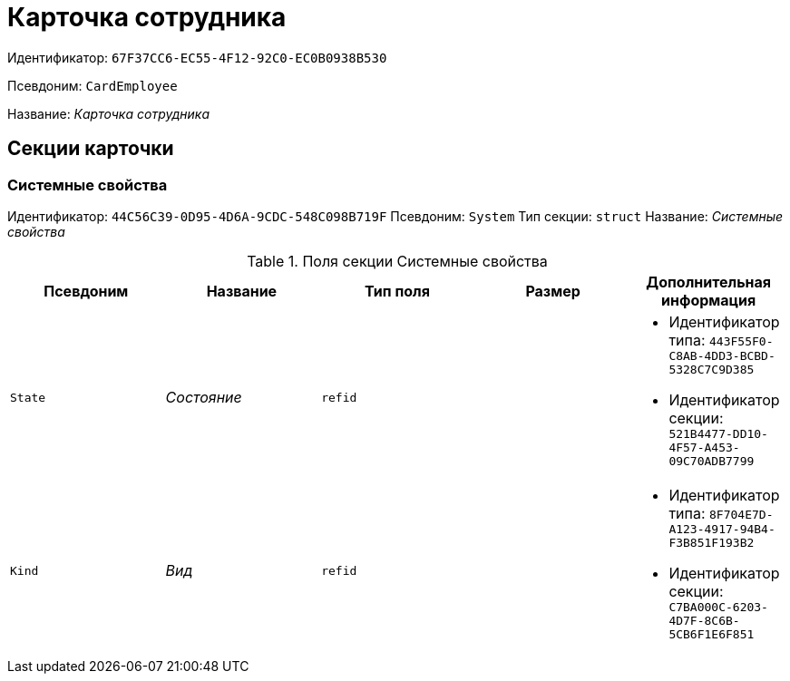 = Карточка сотрудника

Идентификатор: `67F37CC6-EC55-4F12-92C0-EC0B0938B530`

Псевдоним: `CardEmployee`

Название: _Карточка сотрудника_

== Секции карточки

=== Системные свойства

Идентификатор: `44C56C39-0D95-4D6A-9CDC-548C098B719F`
Псевдоним: `System`
Тип секции: `struct`
Название: _Системные свойства_

.Поля секции Системные свойства
|===
|Псевдоним |Название |Тип поля |Размер |Дополнительная информация 

a|`State`
a|_Состояние_
a|`refid`
a|
a|* Идентификатор типа: `443F55F0-C8AB-4DD3-BCBD-5328C7C9D385`
* Идентификатор секции: `521B4477-DD10-4F57-A453-09C70ADB7799`


a|`Kind`
a|_Вид_
a|`refid`
a|
a|* Идентификатор типа: `8F704E7D-A123-4917-94B4-F3B851F193B2`
* Идентификатор секции: `C7BA000C-6203-4D7F-8C6B-5CB6F1E6F851`


|===

